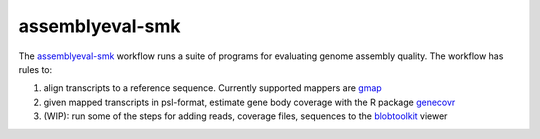 assemblyeval-smk
================

The assemblyeval-smk_ workflow runs a suite of programs for evaluating
genome assembly quality. The workflow has rules to:

1. align transcripts to a reference sequence. Currently supported
   mappers are gmap_
2. given mapped transcripts in psl-format, estimate gene body coverage
   with the R package genecovr_
3. (WIP): run some of the steps for adding reads, coverage files,
   sequences to the blobtoolkit_ viewer

.. _assemblyeval-smk: https://github.com/percyfal/assemblyeval-smk
.. _genecovr: https://github.com/NBISweden/genecovr
.. _gmap: http://research-pub.gene.com/gmap/
.. _blobtoolkit: https://blobtoolkit.genomehubs.org/
